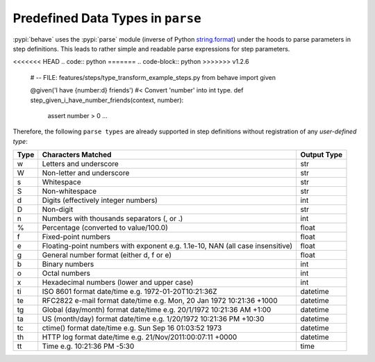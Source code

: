 .. _id.appendix.parse_builtin_types:

Predefined Data Types in ``parse``
==============================================================================

:pypi:`behave` uses the :pypi:`parse` module (inverse of Python `string.format`_)
under the hoods to parse parameters in step definitions.
This leads to rather simple and readable parse expressions for step parameters.

<<<<<<< HEAD
.. code:: python
=======
.. code-block:: python
>>>>>>> v1.2.6

    # -- FILE: features/steps/type_transform_example_steps.py
    from behave import given

    @given('I have {number:d} friends')  #< Convert 'number' into int type.
    def step_given_i_have_number_friends(context, number):
        assert number > 0
        ...

Therefore, the following ``parse types`` are already supported
in step definitions without registration of any *user-defined type*:


===== =========================================== ============
Type  Characters Matched                          Output Type
===== =========================================== ============
 w    Letters and underscore                      str
 W    Non-letter and underscore                   str
 s    Whitespace                                  str
 S    Non-whitespace                              str
 d    Digits (effectively integer numbers)        int
 D    Non-digit                                   str
 n    Numbers with thousands separators (, or .)  int
 %    Percentage (converted to value/100.0)       float
 f    Fixed-point numbers                         float
 e    Floating-point numbers with exponent        float
      e.g. 1.1e-10, NAN (all case insensitive)
 g    General number format (either d, f or e)    float
 b    Binary numbers                              int
 o    Octal numbers                               int
 x    Hexadecimal numbers (lower and upper case)  int
 ti   ISO 8601 format date/time                   datetime
      e.g. 1972-01-20T10:21:36Z
 te   RFC2822 e-mail format date/time             datetime
      e.g. Mon, 20 Jan 1972 10:21:36 +1000
 tg   Global (day/month) format date/time         datetime
      e.g. 20/1/1972 10:21:36 AM +1:00
 ta   US (month/day) format date/time             datetime
      e.g. 1/20/1972 10:21:36 PM +10:30
 tc   ctime() format date/time                    datetime
      e.g. Sun Sep 16 01:03:52 1973
 th   HTTP log format date/time                   datetime
      e.g. 21/Nov/2011:00:07:11 +0000
 tt   Time                                        time
      e.g. 10:21:36 PM -5:30
===== =========================================== ============


.. _string.format: https://docs.python.org/2/library/string.html#format-string-syntax
